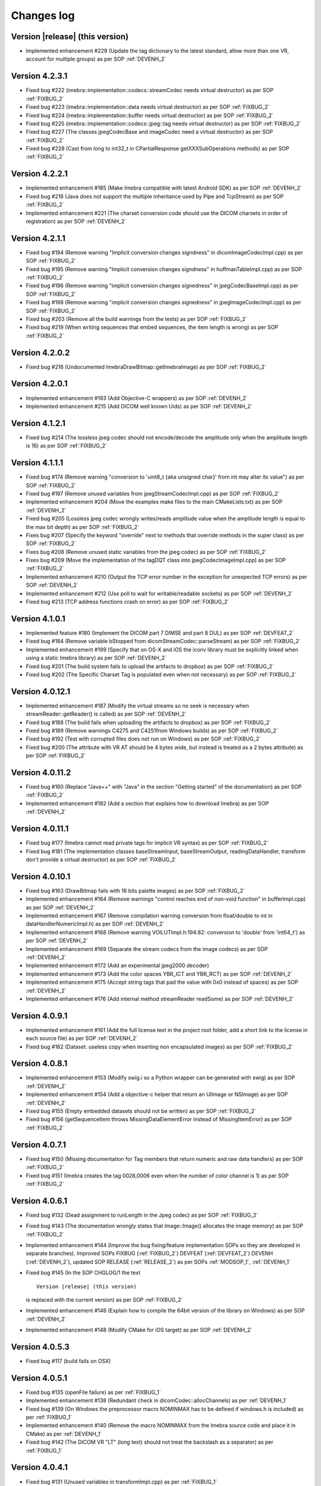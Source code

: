 .. _changes-log-label:

Changes log
===========

Version |release| (this version)
--------------------------------

- Implemented enhancement #229 (Update the tag dictionary to the latest standard, allow more than one VR, account 
  for multiple groups) as per SOP :ref:`DEVENH_2`

Version 4.2.3.1
---------------

- Fixed bug #222 (imebra::implementation::codecs::streamCodec needs virtual destructor) as per SOP :ref:`FIXBUG_2`
- Fixed bug #223 (imebra::implementation::data needs virtual destructor) as per SOP :ref:`FIXBUG_2`
- Fixed bug #224 (imebra::implementation::buffer needs virtual destructor) as per SOP :ref:`FIXBUG_2`
- Fixed bug #225 (imebra::implementation::codecs::jpeg::tag needs virtual destructor) as per SOP :ref:`FIXBUG_2`
- Fixed bug #227 (The classes jpegCodecBase and imageCodec need a virtual destructor) as per SOP :ref:`FIXBUG_2`
- Fixed bug #228 (Cast from long to int32_t in CPartialResponse getXXXSubOperations methods) as per SOP :ref:`FIXBUG_2`

Version 4.2.2.1
---------------

- Implemented enhancement #185 (Make Imebra compatible with latest Android SDK) as per SOP :ref:`DEVENH_2`
- Fixed bug #218 (Java does not support the multiple inheritance used by Pipe and TcpStream) as per
  SOP :ref:`FIXBUG_2`
- Implemented enhancement #221 (The charset conversion code should use the DICOM charsets in order of registration) 
  as per SOP :ref:`DEVENH_2`
  
Version 4.2.1.1
---------------

- Fixed bug #194 (Remove warning "Implicit conversion changes signdness" in dicomImageCodecImpl.cpp)
  as per SOP :ref:`FIXBUG_2`
- Fixed bug #195 (Remove warning "Implicit conversion changes signdness" in huffmanTableImpl.cpp)
  as per SOP :ref:`FIXBUG_2`
- Fixed bug #196 (Remove warning "implicit conversion changes signedness" in jpegCodecBaseImpl.cpp)
  as per SOP :ref:`FIXBUG_2`
- Fixed bug #198 (Remove warning "implicit conversion changes signedness" in jpegImageCodecImpl.cpp)
  as per SOP :ref:`FIXBUG_2`
- Fixed bug #203 (Remove all the build warnings from the tests) as per SOP :ref:`FIXBUG_2`
- Fixed bug #219 (When writing sequences that embed sequences, the item length is wrong) as per SOP :ref:`FIXBUG_2`

Version 4.2.0.2
----------------

- Fixed bug #216 (Undocumented ImebraDrawBitmap::getImebraImage) as per SOP :ref:`FIXBUG_2`

Version 4.2.0.1
----------------

- Implemented enhancement #193 (Add Objective-C wrappers) as per SOP :ref:`DEVENH_2`
- Implemented enhancement #215 (Add DICOM well known Uids) as per SOP :ref:`DEVENH_2`

Version 4.1.2.1
----------------

- Fixed bug #214 (The lossless jpeg codec should not encode/decode the amplitude only 
  when the amplitude length is 16) as per SOP :ref:`FIXBUG_2`

Version 4.1.1.1
----------------

- Fixed bug #174 (Remove warning "conversion to 'uint8_t {aka unsigned char}' from int 
  may alter its value") as per SOP :ref:`FIXBUG_2`
- Fixed bug #197 (Remove unused variables from jpegStreamCodecImpl.cpp) as per SOP :ref:`FIXBUG_2`
- Implemented enhancement #204 (Move the examples make files to the main CMakeLists.txt) as per SOP :ref:`DEVENH_2`
- Fixed bug #205 (Lossless jpeg codec wrongly writes/reads amplitude value when the amplitude length is equal to the max bit depth) as per SOP :ref:`FIXBUG_2`
- Fixes bug #207 (Specify the keyword "override" next to methods that override methods in the super
  class) as per SOP :ref:`FIXBUG_2`
- Fixes bug #208 (Remove unused static variables from the jpeg codec) as per SOP :ref:`FIXBUG_2`
- Fixes bug #209 (Move the implementation of the tagDQT class into jpegCodecImageImpl.cpp) as per
  SOP :ref:`FIXBUG_2`
- Implemented enhancement #210 (Output the TCP error number in the exception for unexpected TCP errors)
  as per SOP :ref:`DEVENH_2`
- Implemented enhancement #212 (Use poll to wait for writable/readable sockets) as per SOP :ref:`DEVENH_2`
- Fixed bug #213 (TCP address functions crash on error) as per SOP :ref:`FIXBUG_2`

Version 4.1.0.1
----------------

- Implemented feature #180 (Implement the DICOM part 7 DIMSE and part 8 DUL) as per SOP :ref:`DEVFEAT_2`
- Fixed bug #184 (Remove variable bStopped from dicomStreamCodec::parseStream) as per SOP :ref:`FIXBUG_2`
- Implemented enhancement #199 (Specify that on OS-X and iOS the iconv library must be explicitly linked when using a static Imebra library) as
  per SOP :ref:`DEVENH_2`
- Fixed bug #201 (The build system fails to upload the artifacts to dropbox) as per SOP :ref:`FIXBUG_2`
- Fixed bug #202 (The Specific Charset Tag is populated even when not necessary) as per SOP :ref:`FIXBUG_2`

Version 4.0.12.1
----------------

- Implemented enhancement #187 (Modify the virtual streams so no seek is necessary when streamReader::getReader() is called) as per SOP :ref:`DEVENH_2`
- Fixed bug #188 (The build fails when uploading the artifacts to dropbox) as per SOP :ref:`FIXBUG_2`
- Fixed bug #189 (Remove warnings C4275 and C4251from Windows builds) as per SOP :ref:`FIXBUG_2`
- Fixed bug #192 (Test with corrupted files does not run on Windows) as per SOP :ref:`FIXBUG_2`
- Fixed bug #200 (The attribute with VR AT should be 4 bytes wide, but instead is treated as a 2 bytes attribute) as per SOP :ref:`FIXBUG_2`

Version 4.0.11.2
----------------

- Fixed bug #160 (Replace "Java++" with "Java" in the section "Getting started" of the documentation) as per SOP :ref:`FIXBUG_2`
- Implemented enhancement #182 (Add a section that explains how to download Imebra) as per SOP :ref:`DEVENH_2`

Version 4.0.11.1
----------------

- Fixed bug #177 (Imebra cannot read private tags for implicit VR syntax) as per SOP :ref:`FIXBUG_2`
- Fixed bug #181 (The implementation classes baseStreamInput, baseStreamOutput, readingDataHandler, 
  transform don't provide a virtual destructor) as per SOP :ref:`FIXBUG_2`

Version 4.0.10.1
----------------

- Fixed bug #163 (DrawBitmap fails with 16 bits palette images) as per SOP :ref:`FIXBUG_2`
- Implemented enhancement #164 (Remove warnings "control reaches end of non-void function" in bufferImpl.cpp) as per SOP :ref:`DEVENH_2`
- Implemented enhancement #167 (Remove compilation warning conversion from float/double to int in dataHandlerNumericImpl.h) as per SOP :ref:`DEVENH_2`
- Implemented enhancement #168 (Remove warning VOILUTImpl.h:194:82: conversion to 'double' from 'int64_t') as per SOP :ref:`DEVENH_2`
- Implemented enhancement #169 (Separate the stream codecs from the image codecs) as per SOP :ref:`DEVENH_2`
- Implemented enhancement #172 (Add an experimental jpeg2000 decoder)
- Implemented enhancement #173 (Add the color spaces YBR_ICT and YBR_RCT) as per SOP :ref:`DEVENH_2`
- Implemented enhancement #175 (Accept string tags that pad the value with 0x0 instead of spaces) as per SOP :ref:`DEVENH_2`
- Implemented enhancement #176 (Add internal method streamReader readSome) as per SOP :ref:`DEVENH_2`

Version 4.0.9.1
---------------

- Implemented enhancement #161 (Add the full license text in the project root folder, add a short link to the license in each 
  source file) as per SOP :ref:`DEVENH_2`
- Fixed bug #162 (Dataset: useless copy when inserting non encapsulated images) as per SOP :ref:`FIXBUG_2`

Version 4.0.8.1
---------------

- Implemented enhancement #153 (Modify swig.i so a Python wrapper can be generated with swig) as per SOP :ref:`DEVENH_2`
- Implemented enhancement #154 (Add a objective-c helper that return an UIImage or NSImage) as per SOP :ref:`DEVENH_2`
- Fixed bug #155 (Empty embedded datasets should not be written) as per SOP :ref:`FIXBUG_2`
- Fixed bug #156 (getSequenceItem throws MissingDataElementError instead of MissingItemError) as per SOP :ref:`FIXBUG_2`

Version 4.0.7.1
---------------

- Fixed bug #150 (Missing documentation for Tag members that return numeric and raw data handlers) as per SOP :ref:`FIXBUG_2`
- Fixed bug #151 (Imebra creates the tag 0028,0006 even when the number of color channel is 1) as per SOP :ref:`FIXBUG_2`

Version 4.0.6.1
---------------

- Fixed bug #132 (Dead assignment to runLength in the Jpeg codec) as per SOP :ref:`FIXBUG_2`
- Fixed bug #143 (The documentation wrongly states that Image::Image() allocates the image memory) as per SOP :ref:`FIXBUG_2`
- Implemented enhancement #144 (Improve the bug fixing/feature implementation SOPs so they are developed in separate branches).
  Improved SOPs FIXBUG (:ref:`FIXBUG_2`) DEVFEAT (:ref:`DEVFEAT_2`) DEVENH (:ref:`DEVENH_2`), updated SOP RELEASE (:ref:`RELEASE_2`)
  as per SOPs :ref:`MODSOP_1`, :ref:`DEVENH_1`
- Fixed bug #145 (In the SOP CHGLOG/1 the text

  ::
  
      Version |release| (this version)

  is replaced with the current version) as per SOP :ref:`FIXBUG_2`
- Implemented enhancement #146 (Explain how to compile the 64bit version of the library on Windows) as per SOP :ref:`DEVENH_2`
- Implemented enhancement #148 (Modify CMake for iOS target) as per SOP :ref:`DEVENH_2`

Version 4.0.5.3
---------------

- Fixed bug #117 (build fails on OSX)

Version 4.0.5.1
---------------

- Fixed bug #135 (openFile failure) as per :ref:`FIXBUG_1`
- Implemented enhancement #138 (Redundant check in dicomCodec::allocChannels) as per :ref:`DEVENH_1`
- Fixed bug #139 (On Windows the preprocessor macro NOMINMAX has to be defined if windows.h is included) as per :ref:`FIXBUG_1`
- Implemented enhancement #140 (Remove the macro NOMINMAX from the Imebra source code and place it in CMake) as per :ref:`DEVENH_1`
- Fixed bug #142 (The DICOM VR "LT" (long text) should not treat the backslash as a separator) as per :ref:`FIXBUG_1`

Version 4.0.4.1
---------------

- Fixed bug #131 (Unused variables in transformImpl.cpp) as per :ref:`FIXBUG_1`
- Fixed bug #136 (Segmentation fault when navigating the DicomDir entries) as per :ref:`FIXBUG_1`
- Fixed bug #137 (The example DicomDirItems throws an exception while scanning the DicomDirEntry tags) as per :ref:`FIXBUG_1`

Version 4.0.3.5
---------------

- Fixed bug #134 (The example ChangeTransferSyntax copies the tags over the images created using the new transfer syntax)
- Added XSD file for the imebra_requirements.xml file
- Added Standard Operating Procedures for future development

Version 4.0.3.1
---------------

- Implemented enhancement #130 (Allow the decompression of Jpeg images that have a premature EOI tag)

Version 4.0.2.6
---------------

- Fixed bug #125 (Documentation: The Java examples use the methods setUnicodeString and getUnicodeString and finalize)
- Fixed bug #126 (Documentation: Wrong call to getLut in the examples)
- Fixed bug #127 (Documentation: wrong Java Example for writing a Tag into a DataSet)
- Fixed bug #129 (Documentation: The example that retrieves the LUTs out never exit from the loop)

Version 4.0.2.1
---------------

- Fixed bug #122 (Failure to open a file with Java Wrappers)
- Fixed bug #123 (SWIG translates the Java String to UTF16 and not UTF32 when filling std::wstring)
- Fixef bug #124 (Java charset conversion fails)

Version 4.0.1.6
---------------

- Fixed bug #121 (Wrong Java examples in the documentation)
- Improved test units
- Improved the documentation for the class DataSet
- Improved the section "Compiling Imebra" of the documentation

Version 4.0.1.1
---------------

- Fixed bug #119 (Imebra does not create the tag 0002,0001 when writing a DICOM file)
- Fixed bug #120 (When creating an empty DataSet with unspecified transfer syntax then the transfer syntax is set to 1.2.840.10008.1.2.1)
- Added changes log

Version 4.0.0.11
----------------

- Added test for TransformsChain
- Improved string data handler tests
- Added test for VR UC
- Improved documentation

Version 4.0.0.8
---------------

- Documentation: renamed "Quick tour" to "Getting started"
- Closed bug #118 (Risks in the documentation are not ordered by mitigated total risk)

Version 4.0.0.6
---------------

- Improved documentation
- CMake: when compiling on Windows set the Kernel32 library in the compiler detection block, not in the charset conversion detection block

Version 4.0.0.4
---------------

- First public release of Imebra V4


